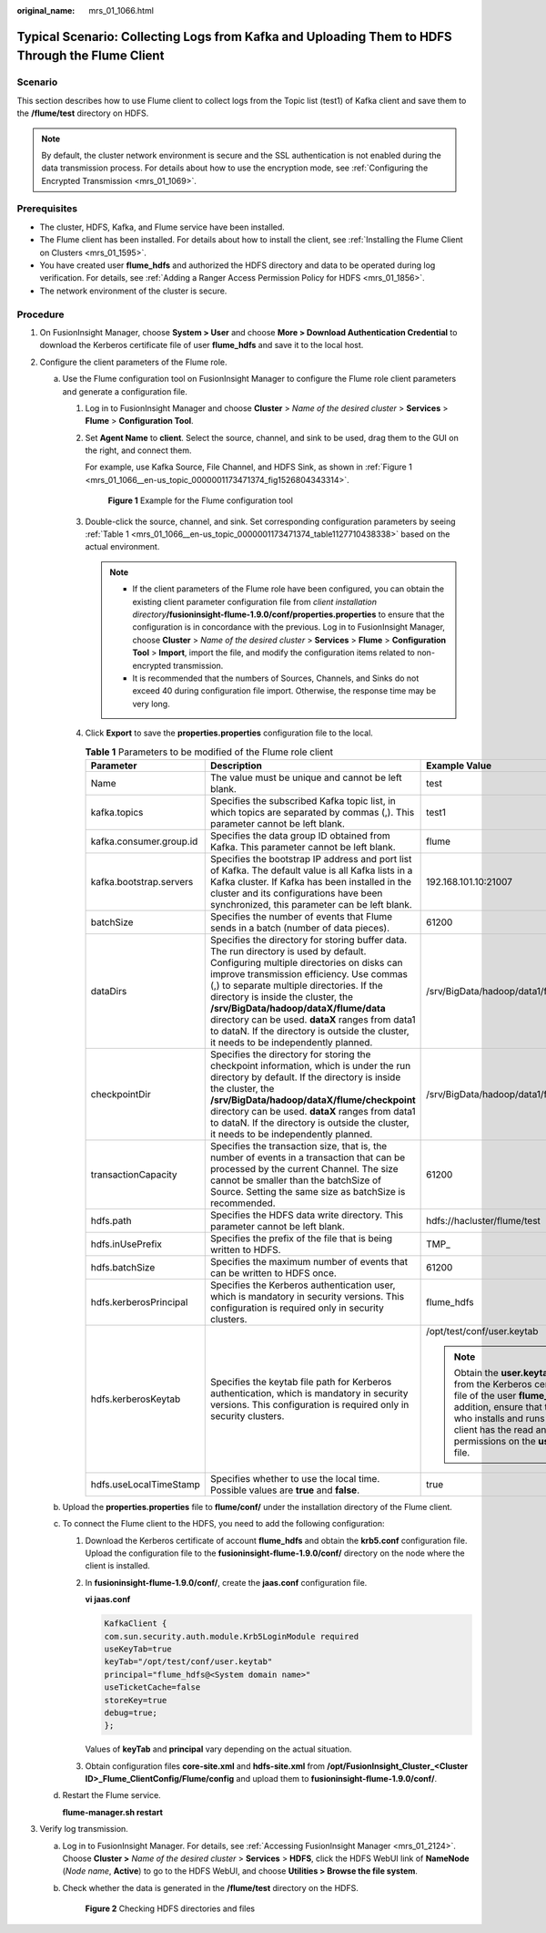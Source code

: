 :original_name: mrs_01_1066.html

.. _mrs_01_1066:

Typical Scenario: Collecting Logs from Kafka and Uploading Them to HDFS Through the Flume Client
================================================================================================

Scenario
--------

This section describes how to use Flume client to collect logs from the Topic list (test1) of Kafka client and save them to the **/flume/test** directory on HDFS.

.. note::

   By default, the cluster network environment is secure and the SSL authentication is not enabled during the data transmission process. For details about how to use the encryption mode, see :ref:`Configuring the Encrypted Transmission <mrs_01_1069>`.

Prerequisites
-------------

-  The cluster, HDFS, Kafka, and Flume service have been installed.
-  The Flume client has been installed. For details about how to install the client, see :ref:`Installing the Flume Client on Clusters <mrs_01_1595>`.
-  You have created user **flume_hdfs** and authorized the HDFS directory and data to be operated during log verification. For details, see :ref:`Adding a Ranger Access Permission Policy for HDFS <mrs_01_1856>`.
-  The network environment of the cluster is secure.

Procedure
---------

#. On FusionInsight Manager, choose **System > User** and choose **More > Download Authentication Credential** to download the Kerberos certificate file of user **flume_hdfs** and save it to the local host.
#. Configure the client parameters of the Flume role.

   a. Use the Flume configuration tool on FusionInsight Manager to configure the Flume role client parameters and generate a configuration file.

      #. Log in to FusionInsight Manager and choose **Cluster** > *Name of the desired cluster* > **Services** > **Flume** > **Configuration Tool**.

      #. Set **Agent Name** to **client**. Select the source, channel, and sink to be used, drag them to the GUI on the right, and connect them.

         For example, use Kafka Source, File Channel, and HDFS Sink, as shown in :ref:`Figure 1 <mrs_01_1066__en-us_topic_0000001173471374_fig1526804343314>`.

         .. _mrs_01_1066__en-us_topic_0000001173471374_fig1526804343314:

         .. figure:: /_static/images/en-us_image_0000001349059513.png
            :alt: **Figure 1** Example for the Flume configuration tool

            **Figure 1** Example for the Flume configuration tool

      #. Double-click the source, channel, and sink. Set corresponding configuration parameters by seeing :ref:`Table 1 <mrs_01_1066__en-us_topic_0000001173471374_table1127710438338>` based on the actual environment.

         .. note::

            -  If the client parameters of the Flume role have been configured, you can obtain the existing client parameter configuration file from *client installation directory*\ **/fusioninsight-flume-1.9.0/conf/properties.properties** to ensure that the configuration is in concordance with the previous. Log in to FusionInsight Manager, choose **Cluster** > *Name of the desired cluster* > **Services** > **Flume** > **Configuration Tool** > **Import**, import the file, and modify the configuration items related to non-encrypted transmission.
            -  It is recommended that the numbers of Sources, Channels, and Sinks do not exceed 40 during configuration file import. Otherwise, the response time may be very long.

      #. Click **Export** to save the **properties.properties** configuration file to the local.

         .. _mrs_01_1066__en-us_topic_0000001173471374_table1127710438338:

         .. table:: **Table 1** Parameters to be modified of the Flume role client

            +-------------------------+---------------------------------------------------------------------------------------------------------------------------------------------------------------------------------------------------------------------------------------------------------------------------------------------------------------------------------------------------------------------------------------------------------------------------------------------------------+--------------------------------------------------------------------------------------------------------------------------------------------------------------------------------------------------------------------------------------------+
            | Parameter               | Description                                                                                                                                                                                                                                                                                                                                                                                                                                             | Example Value                                                                                                                                                                                                                              |
            +=========================+=========================================================================================================================================================================================================================================================================================================================================================================================================================================================+============================================================================================================================================================================================================================================+
            | Name                    | The value must be unique and cannot be left blank.                                                                                                                                                                                                                                                                                                                                                                                                      | test                                                                                                                                                                                                                                       |
            +-------------------------+---------------------------------------------------------------------------------------------------------------------------------------------------------------------------------------------------------------------------------------------------------------------------------------------------------------------------------------------------------------------------------------------------------------------------------------------------------+--------------------------------------------------------------------------------------------------------------------------------------------------------------------------------------------------------------------------------------------+
            | kafka.topics            | Specifies the subscribed Kafka topic list, in which topics are separated by commas (,). This parameter cannot be left blank.                                                                                                                                                                                                                                                                                                                            | test1                                                                                                                                                                                                                                      |
            +-------------------------+---------------------------------------------------------------------------------------------------------------------------------------------------------------------------------------------------------------------------------------------------------------------------------------------------------------------------------------------------------------------------------------------------------------------------------------------------------+--------------------------------------------------------------------------------------------------------------------------------------------------------------------------------------------------------------------------------------------+
            | kafka.consumer.group.id | Specifies the data group ID obtained from Kafka. This parameter cannot be left blank.                                                                                                                                                                                                                                                                                                                                                                   | flume                                                                                                                                                                                                                                      |
            +-------------------------+---------------------------------------------------------------------------------------------------------------------------------------------------------------------------------------------------------------------------------------------------------------------------------------------------------------------------------------------------------------------------------------------------------------------------------------------------------+--------------------------------------------------------------------------------------------------------------------------------------------------------------------------------------------------------------------------------------------+
            | kafka.bootstrap.servers | Specifies the bootstrap IP address and port list of Kafka. The default value is all Kafka lists in a Kafka cluster. If Kafka has been installed in the cluster and its configurations have been synchronized, this parameter can be left blank.                                                                                                                                                                                                         | 192.168.101.10:21007                                                                                                                                                                                                                       |
            +-------------------------+---------------------------------------------------------------------------------------------------------------------------------------------------------------------------------------------------------------------------------------------------------------------------------------------------------------------------------------------------------------------------------------------------------------------------------------------------------+--------------------------------------------------------------------------------------------------------------------------------------------------------------------------------------------------------------------------------------------+
            | batchSize               | Specifies the number of events that Flume sends in a batch (number of data pieces).                                                                                                                                                                                                                                                                                                                                                                     | 61200                                                                                                                                                                                                                                      |
            +-------------------------+---------------------------------------------------------------------------------------------------------------------------------------------------------------------------------------------------------------------------------------------------------------------------------------------------------------------------------------------------------------------------------------------------------------------------------------------------------+--------------------------------------------------------------------------------------------------------------------------------------------------------------------------------------------------------------------------------------------+
            | dataDirs                | Specifies the directory for storing buffer data. The run directory is used by default. Configuring multiple directories on disks can improve transmission efficiency. Use commas (,) to separate multiple directories. If the directory is inside the cluster, the **/srv/BigData/hadoop/dataX/flume/data** directory can be used. **dataX** ranges from data1 to dataN. If the directory is outside the cluster, it needs to be independently planned. | /srv/BigData/hadoop/data1/flume/data                                                                                                                                                                                                       |
            +-------------------------+---------------------------------------------------------------------------------------------------------------------------------------------------------------------------------------------------------------------------------------------------------------------------------------------------------------------------------------------------------------------------------------------------------------------------------------------------------+--------------------------------------------------------------------------------------------------------------------------------------------------------------------------------------------------------------------------------------------+
            | checkpointDir           | Specifies the directory for storing the checkpoint information, which is under the run directory by default. If the directory is inside the cluster, the **/srv/BigData/hadoop/dataX/flume/checkpoint** directory can be used. **dataX** ranges from data1 to dataN. If the directory is outside the cluster, it needs to be independently planned.                                                                                                     | /srv/BigData/hadoop/data1/flume/checkpoint                                                                                                                                                                                                 |
            +-------------------------+---------------------------------------------------------------------------------------------------------------------------------------------------------------------------------------------------------------------------------------------------------------------------------------------------------------------------------------------------------------------------------------------------------------------------------------------------------+--------------------------------------------------------------------------------------------------------------------------------------------------------------------------------------------------------------------------------------------+
            | transactionCapacity     | Specifies the transaction size, that is, the number of events in a transaction that can be processed by the current Channel. The size cannot be smaller than the batchSize of Source. Setting the same size as batchSize is recommended.                                                                                                                                                                                                                | 61200                                                                                                                                                                                                                                      |
            +-------------------------+---------------------------------------------------------------------------------------------------------------------------------------------------------------------------------------------------------------------------------------------------------------------------------------------------------------------------------------------------------------------------------------------------------------------------------------------------------+--------------------------------------------------------------------------------------------------------------------------------------------------------------------------------------------------------------------------------------------+
            | hdfs.path               | Specifies the HDFS data write directory. This parameter cannot be left blank.                                                                                                                                                                                                                                                                                                                                                                           | hdfs://hacluster/flume/test                                                                                                                                                                                                                |
            +-------------------------+---------------------------------------------------------------------------------------------------------------------------------------------------------------------------------------------------------------------------------------------------------------------------------------------------------------------------------------------------------------------------------------------------------------------------------------------------------+--------------------------------------------------------------------------------------------------------------------------------------------------------------------------------------------------------------------------------------------+
            | hdfs.inUsePrefix        | Specifies the prefix of the file that is being written to HDFS.                                                                                                                                                                                                                                                                                                                                                                                         | TMP\_                                                                                                                                                                                                                                      |
            +-------------------------+---------------------------------------------------------------------------------------------------------------------------------------------------------------------------------------------------------------------------------------------------------------------------------------------------------------------------------------------------------------------------------------------------------------------------------------------------------+--------------------------------------------------------------------------------------------------------------------------------------------------------------------------------------------------------------------------------------------+
            | hdfs.batchSize          | Specifies the maximum number of events that can be written to HDFS once.                                                                                                                                                                                                                                                                                                                                                                                | 61200                                                                                                                                                                                                                                      |
            +-------------------------+---------------------------------------------------------------------------------------------------------------------------------------------------------------------------------------------------------------------------------------------------------------------------------------------------------------------------------------------------------------------------------------------------------------------------------------------------------+--------------------------------------------------------------------------------------------------------------------------------------------------------------------------------------------------------------------------------------------+
            | hdfs.kerberosPrincipal  | Specifies the Kerberos authentication user, which is mandatory in security versions. This configuration is required only in security clusters.                                                                                                                                                                                                                                                                                                          | flume_hdfs                                                                                                                                                                                                                                 |
            +-------------------------+---------------------------------------------------------------------------------------------------------------------------------------------------------------------------------------------------------------------------------------------------------------------------------------------------------------------------------------------------------------------------------------------------------------------------------------------------------+--------------------------------------------------------------------------------------------------------------------------------------------------------------------------------------------------------------------------------------------+
            | hdfs.kerberosKeytab     | Specifies the keytab file path for Kerberos authentication, which is mandatory in security versions. This configuration is required only in security clusters.                                                                                                                                                                                                                                                                                          | /opt/test/conf/user.keytab                                                                                                                                                                                                                 |
            |                         |                                                                                                                                                                                                                                                                                                                                                                                                                                                         |                                                                                                                                                                                                                                            |
            |                         |                                                                                                                                                                                                                                                                                                                                                                                                                                                         | .. note::                                                                                                                                                                                                                                  |
            |                         |                                                                                                                                                                                                                                                                                                                                                                                                                                                         |                                                                                                                                                                                                                                            |
            |                         |                                                                                                                                                                                                                                                                                                                                                                                                                                                         |    Obtain the **user.keytab** file from the Kerberos certificate file of the user **flume_hdfs**. In addition, ensure that the user who installs and runs the Flume client has the read and write permissions on the **user.keytab** file. |
            +-------------------------+---------------------------------------------------------------------------------------------------------------------------------------------------------------------------------------------------------------------------------------------------------------------------------------------------------------------------------------------------------------------------------------------------------------------------------------------------------+--------------------------------------------------------------------------------------------------------------------------------------------------------------------------------------------------------------------------------------------+
            | hdfs.useLocalTimeStamp  | Specifies whether to use the local time. Possible values are **true** and **false**.                                                                                                                                                                                                                                                                                                                                                                    | true                                                                                                                                                                                                                                       |
            +-------------------------+---------------------------------------------------------------------------------------------------------------------------------------------------------------------------------------------------------------------------------------------------------------------------------------------------------------------------------------------------------------------------------------------------------------------------------------------------------+--------------------------------------------------------------------------------------------------------------------------------------------------------------------------------------------------------------------------------------------+

   b. Upload the **properties.properties** file to **flume/conf/** under the installation directory of the Flume client.

   c. To connect the Flume client to the HDFS, you need to add the following configuration:

      #. Download the Kerberos certificate of account **flume_hdfs** and obtain the **krb5.conf** configuration file. Upload the configuration file to the **fusioninsight-flume-1.9.0/conf/** directory on the node where the client is installed.

      #. In **fusioninsight-flume-1.9.0/conf/**, create the **jaas.conf** configuration file.

         **vi jaas.conf**

         .. code-block::

            KafkaClient {
            com.sun.security.auth.module.Krb5LoginModule required
            useKeyTab=true
            keyTab="/opt/test/conf/user.keytab"
            principal="flume_hdfs@<System domain name>"
            useTicketCache=false
            storeKey=true
            debug=true;
            };

         Values of **keyTab** and **principal** vary depending on the actual situation.

      #. Obtain configuration files **core-site.xml** and **hdfs-site.xml** from **/opt/FusionInsight_Cluster\_\ <Cluster ID>\ \_Flume_ClientConfig/Flume/config** and upload them to **fusioninsight-flume-1.9.0/conf/**.

   d. Restart the Flume service.

      **flume-manager.sh restart**

3. Verify log transmission.

   a. Log in to FusionInsight Manager. For details, see :ref:`Accessing FusionInsight Manager <mrs_01_2124>`. Choose **Cluster >** *Name of the desired cluster* > **Services** > **HDFS**, click the HDFS WebUI link of **NameNode** (*Node name*, **Active**) to go to the HDFS WebUI, and choose **Utilities > Browse the file system**.

   b. Check whether the data is generated in the **/flume/test** directory on the HDFS.


      .. figure:: /_static/images/en-us_image_0000001296219300.png
         :alt: **Figure 2** Checking HDFS directories and files

         **Figure 2** Checking HDFS directories and files
